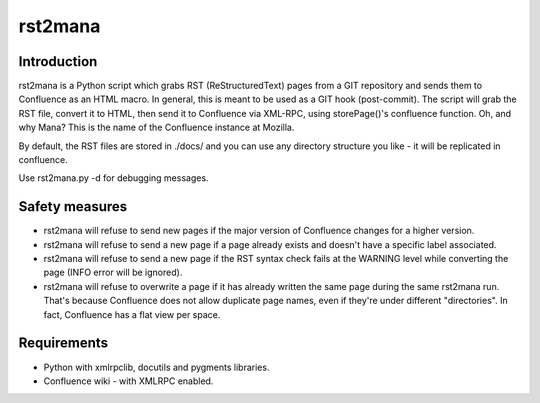 ========
rst2mana
========


Introduction
------------

rst2mana is a Python script which grabs RST (ReStructuredText) pages from a GIT repository and sends them to Confluence as an HTML macro.
In general, this is meant to be used as a GIT hook (post-commit).
The script will grab the RST file, convert it to HTML, then send it to Confluence via XML-RPC, using storePage()'s confluence function.
Oh, and why Mana? This is the name of the Confluence instance at Mozilla.

By default, the RST files are stored in ./docs/ and you can use any directory structure you like - it will be replicated in confluence.

Use rst2mana.py -d for debugging messages.

Safety measures
---------------

* rst2mana will refuse to send new pages if the major version of Confluence changes for a higher version.
* rst2mana will refuse to send a new page if a page already exists and doesn't have a specific label associated.
* rst2mana will refuse to send a new page if the RST syntax check fails at the WARNING level while converting the page (INFO error will be ignored).
* rst2mana will refuse to overwrite a page if it has already written the same page during the same rst2mana run. That's because Confluence does not allow duplicate page names, even if they're under different "directories". In fact, Confluence has a flat view per space.

Requirements
------------

* Python with xmlrpclib, docutils and pygments libraries.
* Confluence wiki - with XMLRPC enabled.
